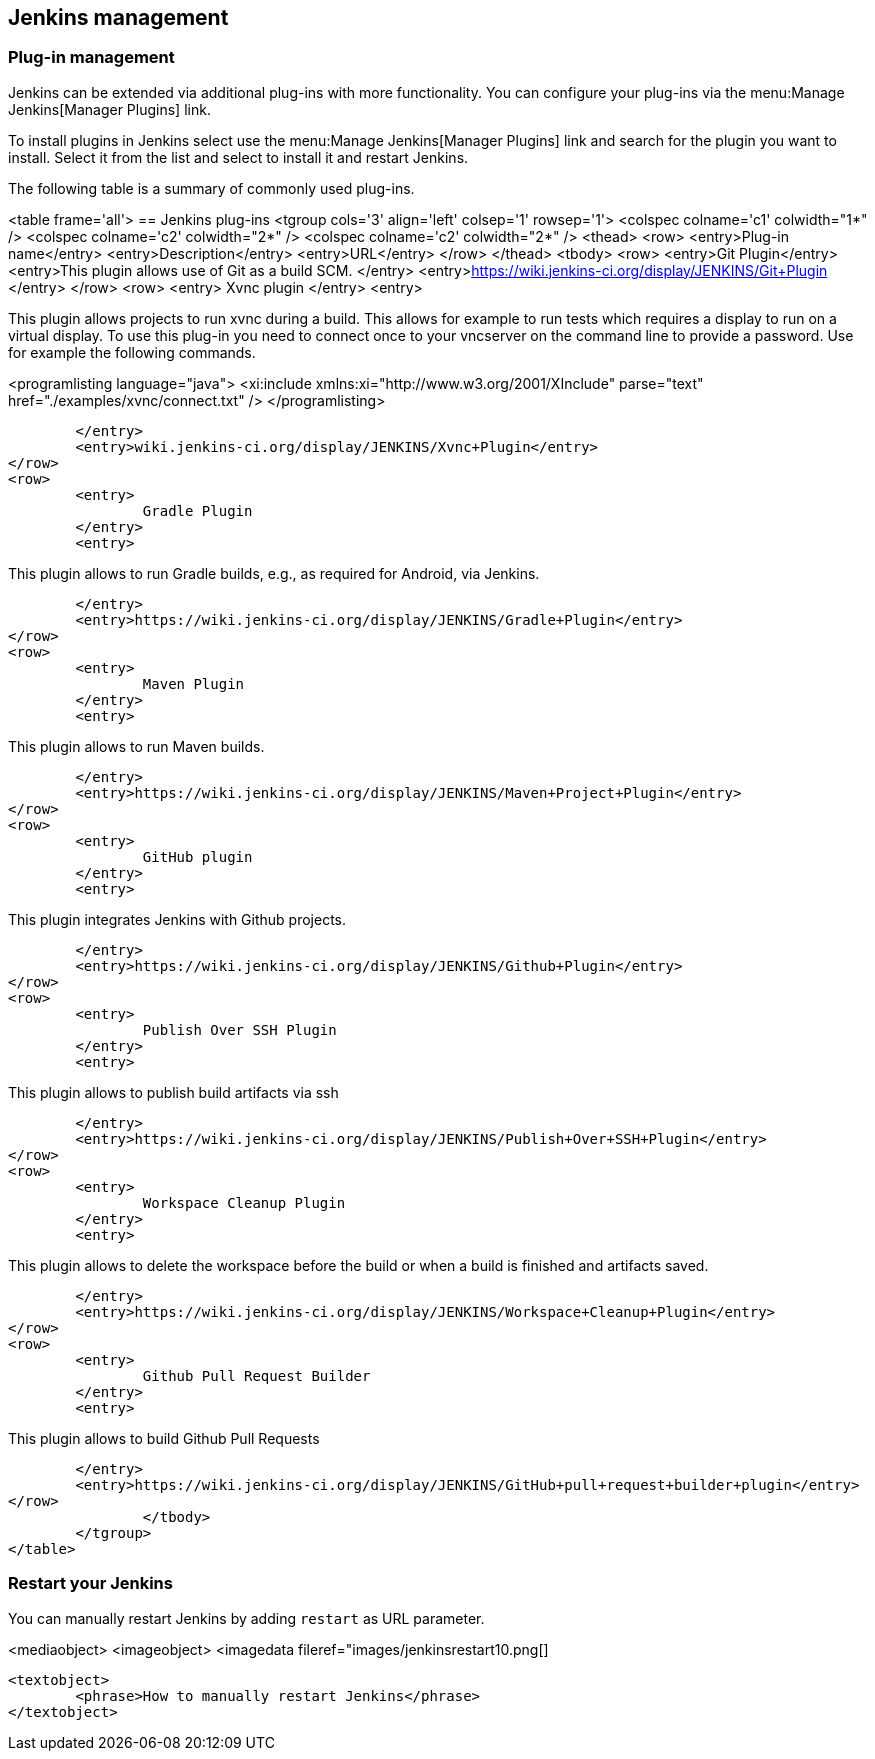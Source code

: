 [[jenkinsmanagement]]
== Jenkins management

[[jenkins_pluginmanagement]]
=== Plug-in management
		
Jenkins can be extended via additional plug-ins with more functionality. 
You can configure your plug-ins via the menu:Manage Jenkins[Manager Plugins] link.
		
		
To install plugins in Jenkins select use the menu:Manage Jenkins[Manager Plugins] link and search for the plugin you want to install. 
Select it from the list and select to install it and restart Jenkins.
		

		
The following table is a summary of commonly used plug-ins.

<table frame='all'>
== Jenkins plug-ins
	<tgroup cols='3' align='left' colsep='1' rowsep='1'>
		<colspec colname='c1' colwidth="1*" />
		<colspec colname='c2' colwidth="2*" />
		<colspec colname='c2' colwidth="2*" />
		<thead>
<row>
	<entry>Plug-in name</entry>
	<entry>Description</entry>
	<entry>URL</entry>
</row>
		</thead>
		<tbody>
<row>
	<entry>Git Plugin</entry>
	<entry>This plugin allows use of Git as a build SCM. </entry>
	<entry>https://wiki.jenkins-ci.org/display/JENKINS/Git+Plugin
	</entry>
</row>
<row>
	<entry>
		Xvnc plugin
	</entry>
	<entry>
		
This plugin allows projects to run xvnc during a build.
This
allows for example to run tests which requires
a display to
run
on a virtual display. To use this plug-in you need to
connect
once to your vncserver on the
command line to provide a
password. Use for example the following commands.
		
		
<programlisting language="java">
	<xi:include xmlns:xi="http://www.w3.org/2001/XInclude" parse="text" href="./examples/xvnc/connect.txt" />
</programlisting>
		

	</entry>
	<entry>wiki.jenkins-ci.org/display/JENKINS/Xvnc+Plugin</entry>
</row>
<row>
	<entry>
		Gradle Plugin
	</entry>
	<entry>
		
This plugin allows to run Gradle builds, e.g., as required for Android, via Jenkins.
		

	</entry>
	<entry>https://wiki.jenkins-ci.org/display/JENKINS/Gradle+Plugin</entry>
</row>
<row>
	<entry>
		Maven Plugin
	</entry>
	<entry>
		
This plugin allows to run Maven builds.
		

	</entry>
	<entry>https://wiki.jenkins-ci.org/display/JENKINS/Maven+Project+Plugin</entry>
</row>
<row>
	<entry>
		GitHub plugin
	</entry>
	<entry>
		
This plugin integrates Jenkins with Github projects.
		

	</entry>
	<entry>https://wiki.jenkins-ci.org/display/JENKINS/Github+Plugin</entry>
</row>
<row>
	<entry>
		Publish Over SSH Plugin
	</entry>
	<entry>
		
This plugin allows to publish build artifacts via ssh
		

	</entry>
	<entry>https://wiki.jenkins-ci.org/display/JENKINS/Publish+Over+SSH+Plugin</entry>
</row>
<row>
	<entry>
		Workspace Cleanup Plugin
	</entry>
	<entry>
		
This plugin allows to delete the workspace before the build or when a build is finished and artifacts saved.

	</entry>
	<entry>https://wiki.jenkins-ci.org/display/JENKINS/Workspace+Cleanup+Plugin</entry>
</row>
<row>
	<entry>
		Github Pull Request Builder
	</entry>
	<entry>
		
This plugin allows to build Github Pull Requests

	</entry>
	<entry>https://wiki.jenkins-ci.org/display/JENKINS/GitHub+pull+request+builder+plugin</entry>
</row>
		</tbody>
	</tgroup>
</table>
		
[[jenkins_pluginmanagement_restart]]
=== Restart your Jenkins

		
You can manually restart Jenkins by adding `restart` as URL parameter.
		
<mediaobject>
	<imageobject>
		<imagedata fileref="images/jenkinsrestart10.png[]
	
	<textobject>
		<phrase>How to manually restart Jenkins</phrase>
	</textobject>

		
